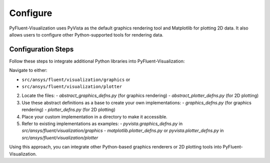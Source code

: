 .. _ref_configure:

=========
Configure
=========
PyFluent-Visualization uses PyVista as the default graphics rendering tool
and Matplotlib for plotting 2D data. It also allows users to configure
other Python-supported tools for rendering data.

Configuration Steps
~~~~~~~~~~~~~~~~~~~
Follow these steps to integrate additional Python libraries into PyFluent-Visualization:

Navigate to either:

- ``src/ansys/fluent/visualization/graphics`` or

- ``src/ansys/fluent/visualization/plotter``

2. Locate the files:
   - `abstract_graphics_defns.py` (for graphics rendering)
   - `abstract_plotter_defns.py` (for 2D plotting)

3. Use these abstract definitions as a base to create your own implementations:
   - `graphics_defns.py` (for graphics rendering)
   - `plotter_defns.py` (for 2D plotting)

4. Place your custom implementation in a directory to make it accessible.

5. Refer to existing implementations as examples:
   - `pyvista.graphics_defns.py` in `src/ansys/fluent/visualization/graphics`
   - `matplotlib.plotter_defns.py` or `pyvista.plotter_defns.py` in `src/ansys/fluent/visualization/plotter`

Using this approach, you can integrate other Python-based graphics renderers or
2D plotting tools into PyFluent-Visualization.
